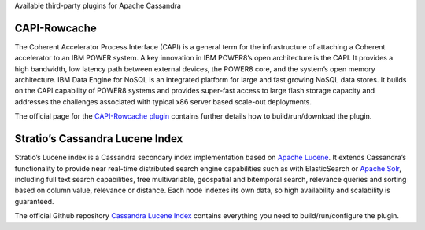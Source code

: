 .. Licensed to the Apache Software Foundation (ASF) under one
.. or more contributor license agreements.  See the NOTICE file
.. distributed with this work for additional information
.. regarding copyright ownership.  The ASF licenses this file
.. to you under the Apache License, Version 2.0 (the
.. "License"); you may not use this file except in compliance
.. with the License.  You may obtain a copy of the License at
..
..     http://www.apache.org/licenses/LICENSE-2.0
..
.. Unless required by applicable law or agreed to in writing, software
.. distributed under the License is distributed on an "AS IS" BASIS,
.. WITHOUT WARRANTIES OR CONDITIONS OF ANY KIND, either express or implied.
.. See the License for the specific language governing permissions and
.. limitations under the License.



Available third-party plugins for Apache Cassandra

CAPI-Rowcache
-------------

The Coherent Accelerator Process Interface (CAPI) is a general term for the infrastructure of attaching a Coherent accelerator to an IBM POWER system. A key innovation in IBM POWER8’s open architecture is the CAPI. It provides a high bandwidth, low latency path between external devices, the POWER8 core, and the system’s open memory architecture. IBM Data Engine for NoSQL is an integrated platform for large and fast growing NoSQL data stores. It builds on the CAPI capability of POWER8 systems and provides super-fast access to large flash storage capacity and addresses the challenges associated with typical x86 server based scale-out deployments.

The official page for the `CAPI-Rowcache plugin <https://github.com/hhorii/capi-rowcache>`__ contains further details how to build/run/download the plugin.


Stratio’s Cassandra Lucene Index
--------------------------------

Stratio’s Lucene index is a Cassandra secondary index implementation based on `Apache Lucene <http://lucene.apache.org/>`__. It extends Cassandra’s functionality to provide near real-time distributed search engine capabilities such as with ElasticSearch or `Apache Solr <http://lucene.apache.org/solr/>`__, including full text search capabilities, free multivariable, geospatial and bitemporal search, relevance queries and sorting based on column value, relevance or distance. Each node indexes its own data, so high availability and scalability is guaranteed.

The official Github repository `Cassandra Lucene Index <http://www.github.com/stratio/cassandra-lucene-index>`__ contains everything you need to build/run/configure the plugin.

